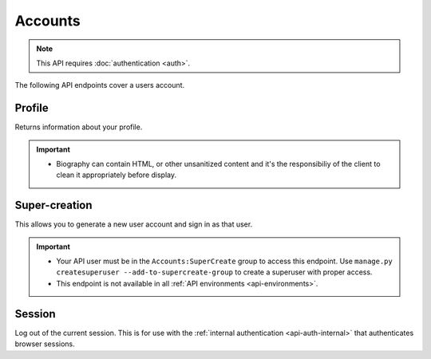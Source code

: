 ========
Accounts
========

.. note:: This API requires :doc:`authentication <auth>`.

The following API endpoints cover a users account.

.. _`profile`:

-------
Profile
-------

Returns information about your profile.

.. http:get:: /api/v3/accounts/profile/

    **Request:**

    .. sourcecode:: bash

        curl "https://addons.mozilla.org/api/v3/accounts/profile/"
            -H "Authorization: JWT <jwt-token>"

    **Response:**

    .. sourcecode:: json

        {
            "username": "bob",
            "display_name": "bob",
            "email": "a@m.o",
            "biography": "Some biography",
            "deleted": false,
            "display_collections": false,
            "display_collections_fav": false,
            "homepage": "https://a.m.o",
            "location": "Vancouver",
            "notes": null,
            "occupation": "",
            "picture_type": "",
            "picture_url": "/static/img/anon_user.png",
            "read_dev_agreement": "2015-11-20T18:36:12",
            "is_verified": true
        }

    :statuscode 200: profile found.
    :statuscode 400: an error occurred, check the `error` value in the JSON.
    :statuscode 401: authentication failed.


.. important::

    * Biography can contain HTML, or other unsanitized content and it's the
      responsibiliy of the client to clean it appropriately before display.


--------------
Super-creation
--------------

This allows you to generate a new user account and sign in as that user.

.. important::

    * Your API user must be in the ``Accounts:SuperCreate`` group to access
      this endpoint. Use ``manage.py createsuperuser --add-to-supercreate-group``
      to create a superuser with proper access.
    * This endpoint is not available in all
      :ref:`API environments <api-environments>`.

.. http:post:: /api/v3/accounts/super-create/

    **Request:**

    :param email: assign the user a specific email address.
        A fake email will be assigned by default.
    :param username: assign the user a specific username.
        A random username will be assigned by default.
    :param fxa_id:
        assign the user a Firefox Accounts ID, like one
        returned in the ``uuid`` parameter of a
        `profile request <https://github.com/mozilla/fxa-profile-server/blob/master/docs/API.md#get-v1profile>`_.
        This is empty by default, meaning the user's account will
        need to be migrated to a Firefox Account.
    :param group:
        assign the user to a permission group. Valid choices:

        - **reviewer**: can access add-on reviewer pages, formerly known as Editor Tools
        - **admin**: can access any protected page


    .. sourcecode:: bash

        curl "https://addons.mozilla.org/api/v3/accounts/super-create/" \
            -X POST -H "Authorization: JWT <jwt-token>"

    **Response:**

    .. sourcecode:: json

        {
            "username": "super-created-7ee304ce",
            "display_name": "Super Created 7ee304ce",
            "user_id": 10985,
            "email": "super-created-7ee304ce@addons.mozilla.org",
            "fxa_id": null,
            "groups": [],
            "session_cookie": {
                "encoded": "sessionid=.eJyrVopPLC3JiC8tTi2KT...",
                "name": "sessionid",
                "value": ".eJyrVopPLC3JiC8tTi2KT..."
            }
        }

    :statuscode 201: Account created.
    :statuscode 422: Incorrect request parameters.

    The session cookie will enable you to sign in for a limited time
    as this new user. You can pass it to any login-protected view like
    this:

    .. sourcecode:: bash

        curl --cookie sessionid=... -s -D - \
            "https://addons.mozilla.org/en-US/developers/addon/submit/1" \
            -o /dev/null

.. _`session`:

-------
Session
-------

Log out of the current session. This is for use with the
:ref:`internal authentication <api-auth-internal>` that authenticates browser
sessions.

.. http:delete:: /api/v3/accounts/session/

    **Request:**

    .. sourcecode:: bash

        curl "https://addons.mozilla.org/api/v3/accounts/session/"
            -H "Authorization: Bearer <jwt-token>" -X DELETE

    **Response:**

    .. sourcecode:: json

        {
            "ok": true
        }

    :statuscode 200: session logged out.
    :statuscode 401: authentication failed.
